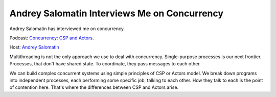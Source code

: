 Andrey Salomatin Interviews Me on Concurrency
=============================================

Andrey Salomatin has interviewed me on concurrency.

Podcast: `Concurrency: CSP and Actors <https://soundcloud.com/podcastcode/2-concurrency-csp-actors>`_.

Host: `Andrey Salomatin <https://twitter.com/flpvsk>`_

Multithreading is not the only approach we use to deal with concurrency. Single-purpose processes is our next frontier. Processes, that don't have shared state. To coordinate, they pass messages to each other.

We can build complex concurrent systems using simple principles of CSP or Actors model. We break down programs into independent processes, each performing some specific job, talking to each other. How they talk to each is the point of contention here. That's where the differences between CSP and Actors arise.

